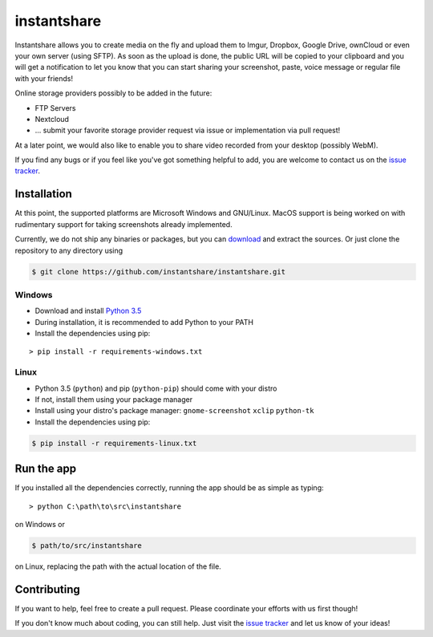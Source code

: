 ============
instantshare
============
Instantshare allows you to create media on the fly and upload them to Imgur, Dropbox, Google Drive, ownCloud or even your own server (using SFTP).
As soon as the upload is done, the public URL will be copied to your clipboard and you will get a notification to let you know that you can start sharing your screenshot, paste, voice message or regular file with your friends!

Online storage providers possibly to be added in the future:

- FTP Servers
- Nextcloud
- ... submit your favorite storage provider request via issue or implementation via pull request!

At a later point, we would also like to enable you to share video recorded from your desktop (possibly WebM).

If you find any bugs or if you feel like you've got something helpful to add, you are welcome to contact us on the `issue tracker`_.

Installation
============
At this point, the supported platforms are Microsoft Windows and GNU/Linux. MacOS support is being worked on with rudimentary
support for taking screenshots already implemented.

Currently, we do not ship any binaries or packages, but you can download_ and extract the sources.
Or just clone the repository to any directory using

.. code-block:: bash
  
    $ git clone https://github.com/instantshare/instantshare.git

Windows
-------
- Download and install `Python 3.5`_
- During installation, it is recommended to add Python to your PATH
- Install the dependencies using pip:

::

    > pip install -r requirements-windows.txt

Linux
-----
- Python 3.5 (``python``) and pip (``python-pip``) should come with your distro
- If not, install them using your package manager
- Install using your distro's package manager: ``gnome-screenshot`` ``xclip`` ``python-tk``
- Install the dependencies using pip:

.. code-block:: bash

    $ pip install -r requirements-linux.txt

Run the app
===========
If you installed all the dependencies correctly, running the app should be as simple as typing:

::

    > python C:\path\to\src\instantshare

on Windows or

.. code-block:: bash

    $ path/to/src/instantshare

on Linux, replacing the path with the actual location of the file.

Contributing
============
If you want to help, feel free to create a pull request.
Please coordinate your efforts with us first though!

If you don't know much about coding, you can still help. Just visit the `issue tracker`_ and let us know of your ideas!



.. _download: https://github.com/instantshare/instantshare/archive/master.zip
.. _`Python 3.5`: https://www.python.org/downloads/
.. _`issue tracker`: https://github.com/instantshare/instantshare/issues
